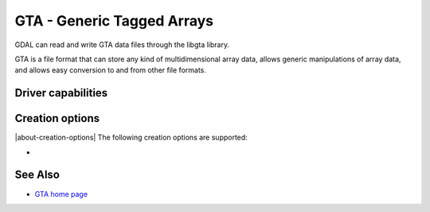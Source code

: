 .. _raster.gta:

================================================================================
GTA - Generic Tagged Arrays
================================================================================

.. shortname:: GTA

.. build_dependencies:: libgta

GDAL can read and write GTA data files through
the libgta library.

GTA is a file format that can store any kind of multidimensional array
data, allows generic manipulations of array data, and allows easy
conversion to and from other file formats.

Driver capabilities
-------------------

.. supports_createcopy::

.. supports_georeferencing::

Creation options
----------------

|about-creation-options|
The following creation options are supported:

-  .. co:: COMPRESS
      :choices: NONE, BZIP2, XZ, ZLIB, ZLIB1, ZLIB2, ZLIB3, ZLIB4, ZLIB5, ZLIB6, ZLIB7, ZLIB8, ZLIB9
      :default: NONE

      Set the GTA compression method.


See Also
--------

-  `GTA home page <http://gta.nongnu.org>`__

